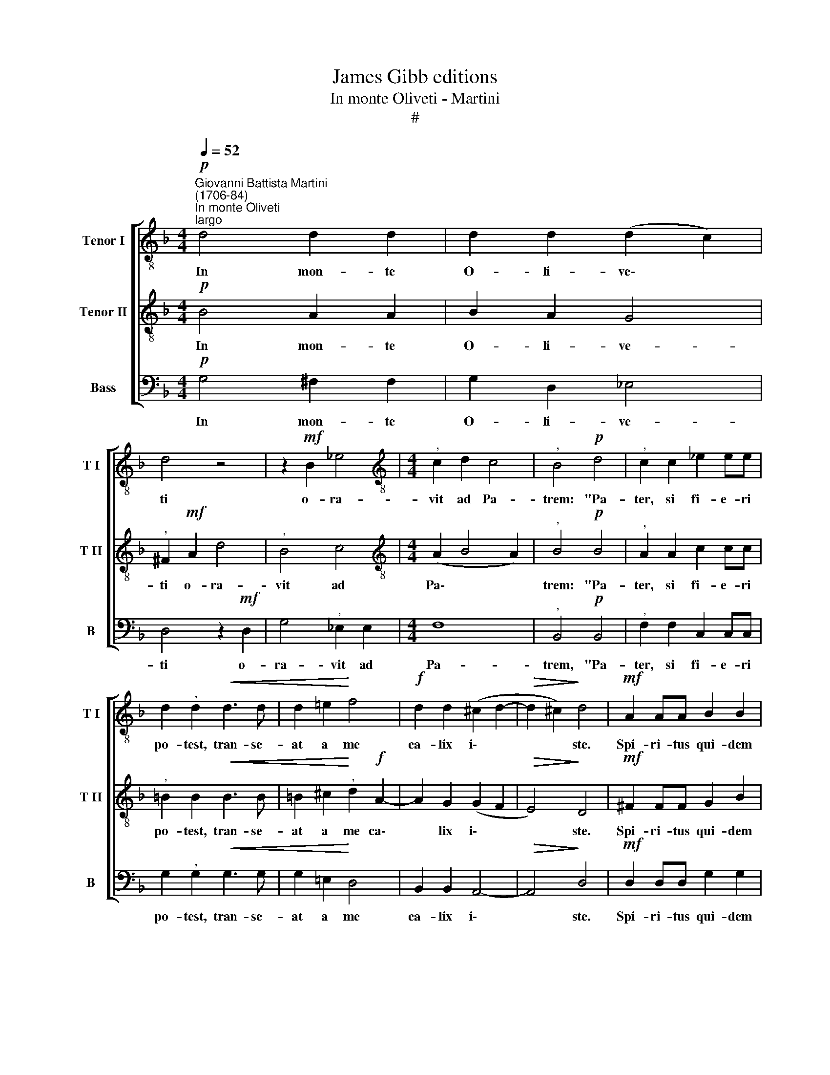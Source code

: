 X:1
T:James Gibb editions
T:In monte Oliveti - Martini
T:#
%%score [ 1 2 3 ]
L:1/8
Q:1/4=52
M:4/4
K:F
V:1 treble-8 nm="Tenor I" snm="T I"
V:2 treble-8 nm="Tenor II" snm="T II"
V:3 bass nm="Bass" snm="B"
V:1
"^Giovanni Battista Martini\n(1706-84)""^In monte Oliveti"!p!"^largo" d4 d2 d2 | d2 d2 (d2 c2) | %2
w: In mon- te|O- li- ve\- *|
 d4 z4 | z2!mf! B2 _e4 |[M:4/4][K:treble-8]"^," c2 d2 c4 |"^," B4!p! d4 |"^," c2 c2 _e2 ee | %7
w: ti|o- ra-|vit ad Pa-|trem: "Pa-|ter, si fi- e- ri|
 d2"^," d2!<(! d3 d | d2 =e2!<)! f4 |!f! d2 d2 (^c2 d2- |!>(! d2 ^c2)!>)! d4 |!mf! A2 AA B2 B2 | %12
w: po- test, tran- se-|at a me|ca- lix i\- *|* * ste.|Spi- ri- tus qui- dem|
!<(! c2 c2!<)! d4 | d2 d2 B4 | c2!>(! B2 A4!>)! |"^," A4!p! =B4 |!<(! c2 d2!<)! (_ed) c2 | %17
w: prom- ptus est,|ca- ro au-|tem in- fir-|ma. Fi-|at vo- lun\- * tas|
"^morendo" (c2 B2 A4) | !fermata!G8 |] %19
w: tu\- * *|a."|
V:2
!p! B4 A2 A2 | B2 A2 G4 |"^," ^F2!mf! A2 d4 |"^," B4 c4 |[M:4/4][K:treble-8] (A2 B4 A2) | %5
w: In mon- te|O- li- ve-|ti o- ra-|vit ad|Pa\- * *|
"^," B4!p! B4 |"^," A2 A2 c2 cc |"^," =B2 B2!<(! B3 B | =B2 ^c2!<)!"^," d2!f! A2- | A2 G2 (G2 F2 | %10
w: trem: "Pa-|ter, si fi- e- ri|po- test, tran- se-|at a me ca\-|* lix i\- *|
!>(! E4)!>)! D4 |!mf! ^F2 FF G2 B2 |!<(! B2 A2!<)! B4 | B2 B2 G4 | A2!>(! G2 ^F4!>)! | %15
w: * ste.|Spi- ri- tus qui- dem|prom- ptus est,|ca- ro au-|tem in- fir-|
"^," ^F4!p! G4 |!<(! G2 G2!<)! G2 (AG) | (^F2 G4 F2) | !fermata!G8 |] %19
w: ma. Fi-|at vo- lun- tas *|tu\- * *|a."|
V:3
!p! G,4 ^F,2 F,2 | G,2 D,2 _E,4 | D,4 z2!mf! D,2 | G,4"^," _E,2 E,2 |[M:4/4] F,8 | %5
w: In mon- te|O- li- ve-|ti o-|ra- vit ad|Pa-|
"^," B,,4!p! B,,4 |"^," F,2 F,2 C,2 C,C, | G,2"^," G,2!<(! G,3 G, | G,2 =E,2!<)! D,4 | %9
w: trem, "Pa-|ter, si fi- e- ri|po- test, tran- se-|at a me|
 B,,2 B,,2 A,,4- |!>(! A,,4!>)! D,4 |!mf! D,2 D,D, G,2 G,2 |!<(! _E,2 F,2!<)! B,,4 | %13
w: ca- lix i\-|* ste.|Spi- ri- tus qui- dem|prom- ptus est,|
 B,,2 B,,2 _E,4 | C,2!>(! C,2 D,4!>)! |"^," D,4!p! G,4 |!<(! _E,2 =B,,2!<)! C,2 C,2 | D,8 | %18
w: ca- ro au-|tem in- fir-|ma. Fi-|at vo- lun- tas|tu-|
 !fermata!G,,8 |] %19
w: a."|

